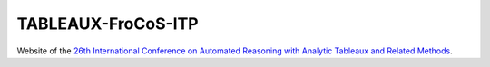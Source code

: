 TABLEAUX-FroCoS-ITP
===================

Website of the `26th International Conference on Automated Reasoning with Analytic Tableaux and Related Methods`_.

.. _26th International Conference on Automated Reasoning with Analytic Tableaux and Related Methods: http://tableaux2017.cic.unb.br
